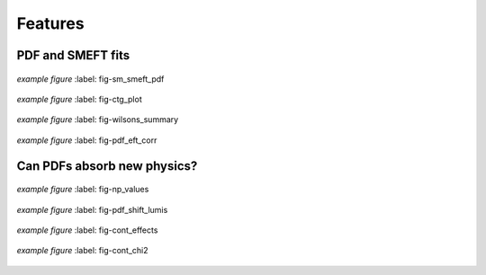 ===================================
**Features**
===================================

PDF and SMEFT fits
------------------

.. figure:: images/sm_smeft_pdf.png
    :width: 100%
    :class: align-center
    :figwidth: 100%
    :figclass: align-center

    *example figure*
    :label: fig-sm_smeft_pdf


.. figure:: images/ctg_plot.png
    :width: 100%
    :class: align-center
    :figwidth: 100%
    :figclass: align-center

    *example figure*
    :label: fig-ctg_plot


.. figure:: images/wilsons_summary.png
    :width: 100%
    :class: align-center
    :figwidth: 100%
    :figclass: align-center

    *example figure*
    :label: fig-wilsons_summary

.. figure:: images/pdf_eft_corr.png
    :width: 100%
    :class: align-center
    :figwidth: 100%
    :figclass: align-center

    *example figure*
    :label: fig-pdf_eft_corr

Can PDFs absorb new physics?
----------------------------

.. figure:: images/np_values.png
    :width: 100%
    :class: align-center
    :figwidth: 100%
    :figclass: align-center

    *example figure*
    :label: fig-np_values


.. figure:: images/pdf_shift_lumis.png
    :width: 100%
    :class: align-center
    :figwidth: 100%
    :figclass: align-center

    *example figure*
    :label: fig-pdf_shift_lumis


.. figure:: images/cont_effects.png
    :width: 100%
    :class: align-center
    :figwidth: 100%
    :figclass: align-center

    *example figure*
    :label: fig-cont_effects


.. figure:: images/cont_chi2.png
    :width: 100%
    :class: align-center
    :figwidth: 100%
    :figclass: align-center

    *example figure*
    :label: fig-cont_chi2

